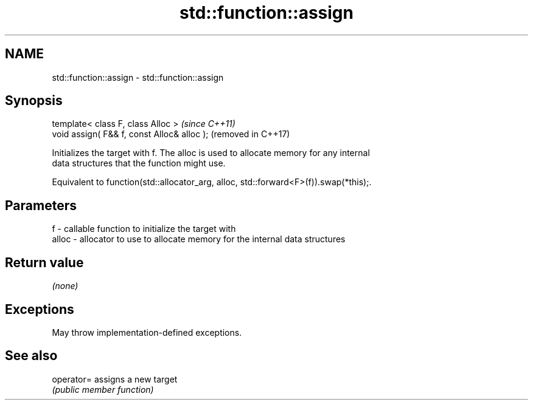 .TH std::function::assign 3 "2024.06.10" "http://cppreference.com" "C++ Standard Libary"
.SH NAME
std::function::assign \- std::function::assign

.SH Synopsis
   template< class F, class Alloc >           \fI(since C++11)\fP
   void assign( F&& f, const Alloc& alloc );  (removed in C++17)

   Initializes the target with f. The alloc is used to allocate memory for any internal
   data structures that the function might use.

   Equivalent to function(std::allocator_arg, alloc, std::forward<F>(f)).swap(*this);.

.SH Parameters

   f     - callable function to initialize the target with
   alloc - allocator to use to allocate memory for the internal data structures

.SH Return value

   \fI(none)\fP

.SH Exceptions

   May throw implementation-defined exceptions.

.SH See also

   operator= assigns a new target
             \fI(public member function)\fP
